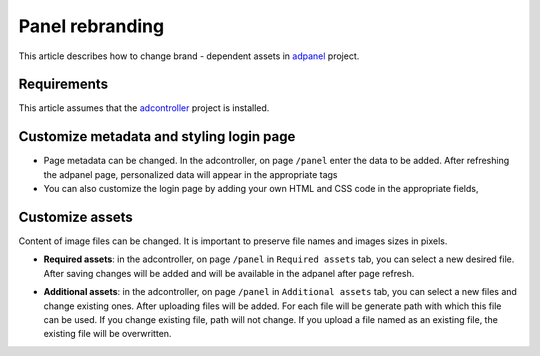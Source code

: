 
Panel rebranding
================

This article describes how to change brand - dependent assets in `adpanel <https://github.com/adshares/adpanel>`_ project.

Requirements
^^^^^^^^^^^^

This article assumes that the `adcontroller <https://github.com/adshares/adcontroller>`_ project is installed.

Customize metadata and styling login page
^^^^^^^^^^^^^^^^^^

* Page metadata can be changed. In the adcontroller, on page ``/panel`` enter the data to be added. After refreshing the adpanel page, personalized data will appear in the appropriate tags

* You can also customize the login page by adding your own HTML and CSS code in the appropriate fields,

.. image:: /_static/images/change_metadata.png
   :target: /_static/images/change_metadata.png
   :alt: change panel metadata


Customize assets
^^^^^^^^^^^^^^^^

Content of image files can be changed. It is important to preserve file names and images sizes in pixels.

* **Required assets**: in the adcontroller, on page ``/panel`` in ``Required assets`` tab, you can select a new desired file. After saving changes will be added and will be available in the adpanel after page refresh.

.. image:: /_static/images/change_required_assets_tab.png
   :target: /_static/images/change_required_assets_tab.png
   :alt: change required assets tab

* **Additional assets**: in the adcontroller, on page ``/panel`` in ``Additional assets`` tab, you can select a new files and change existing ones. After uploading files will be added. For each file will be generate path with which this file can be used. If you change existing file, path will not change. If you upload a file named as an existing file, the existing file will be overwritten.

.. image:: /_static/images/change_additional_assets_tab.png
   :target: /_static/images/change_additional_assets_tab.png
   :alt: change additional assets tab

